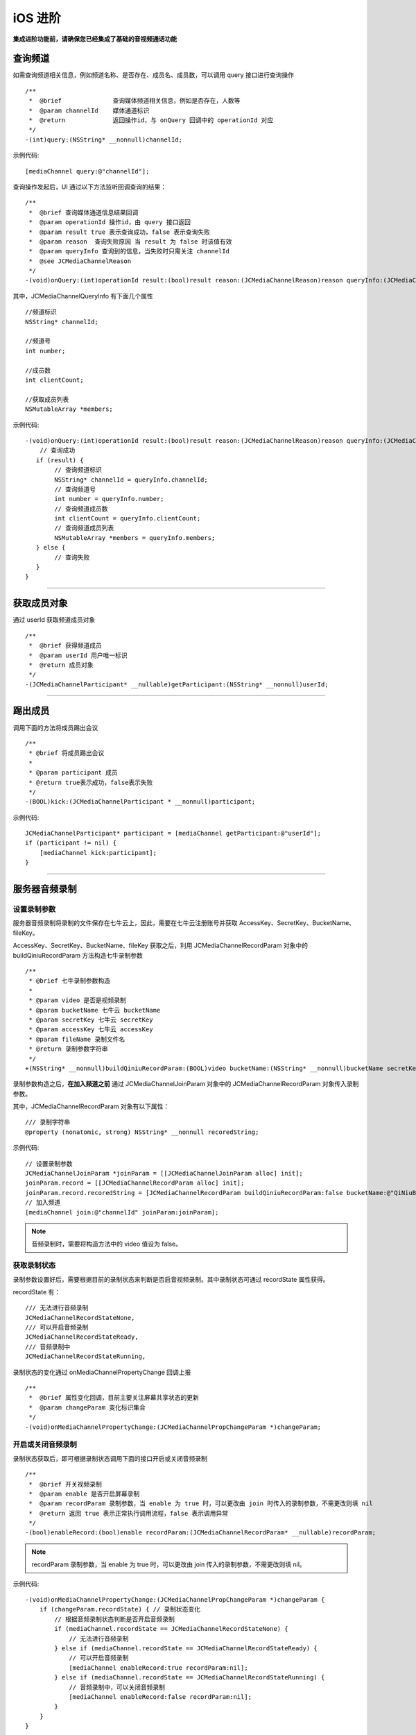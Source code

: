 iOS 进阶
=========================

.. highlight:: objective-c

**集成进阶功能前，请确保您已经集成了基础的音视频通话功能**

.. _查询频道(iOS):

查询频道
---------------------------

如需查询频道相关信息，例如频道名称、是否存在、成员名、成员数，可以调用 query 接口进行查询操作
::

    /**
     *  @brief              查询媒体频道相关信息，例如是否存在，人数等
     *  @param channelId    媒体通道标识
     *  @return             返回操作id，与 onQuery 回调中的 operationId 对应
     */
    -(int)query:(NSString* __nonnull)channelId;

示例代码::

    [mediaChannel query:@"channelId"];

查询操作发起后，UI 通过以下方法监听回调查询的结果：
::

    /**
     *  @brief 查询媒体通道信息结果回调
     *  @param operationId 操作id，由 query 接口返回
     *  @param result true 表示查询成功，false 表示查询失败
     *  @param reason  查询失败原因 当 result 为 false 时该值有效
     *  @param queryInfo 查询到的信息，当失败时只需关注 channelId
     *  @see JCMediaChannelReason
     */
    -(void)onQuery:(int)operationId result:(bool)result reason:(JCMediaChannelReason)reason queryInfo:(JCMediaChannelQueryInfo*)queryInfo;

其中，JCMediaChannelQueryInfo 有下面几个属性
::

    //频道标识
    NSString* channelId;

    //频道号
    int number;

    //成员数
    int clientCount;

    //获取成员列表
    NSMutableArray *members;

示例代码::

    -(void)onQuery:(int)operationId result:(bool)result reason:(JCMediaChannelReason)reason queryInfo:(JCMediaChannelQueryInfo *)queryInfo {
        // 查询成功
       if (result) {
            // 查询频道标识
            NSString* channelId = queryInfo.channelId;
            // 查询频道号
            int number = queryInfo.number;
            // 查询频道成员数
            int clientCount = queryInfo.clientCount;
            // 查询频道成员列表
            NSMutableArray *members = queryInfo.members;
       } else {
            // 查询失败
       }
    }


^^^^^^^^^^^^^^^^^^^^^^^^^^^

.. _获取成员(iOS):

获取成员对象
---------------------------

通过 userId 获取频道成员对象
::

    /**
     *  @brief 获得频道成员
     *  @param userId 用户唯一标识
     *  @return 成员对象
     */
    -(JCMediaChannelParticipant* __nullable)getParticipant:(NSString* __nonnull)userId;

^^^^^^^^^^^^^^^^^^^^^^^^^^^

.. _踢出成员(iOS):

踢出成员
---------------------------

调用下面的方法将成员踢出会议
::

    /**
     * @brief 将成员踢出会议
     *
     * @param participant 成员
     * @return true表示成功，false表示失败
     */
    -(BOOL)kick:(JCMediaChannelParticipant * __nonnull)participant;

示例代码::

    JCMediaChannelParticipant* participant = [mediaChannel getParticipant:@"userId"];
    if (participant != nil) {
        [mediaChannel kick:participant];
    }

^^^^^^^^^^^^^^^^^^^^^^^^^^^

.. _音视频录制(iOS):

服务器音频录制
----------------------

设置录制参数
>>>>>>>>>>>>>>>>>>>>>>>>>>>>>>

服务器音频录制将录制的文件保存在七牛云上，因此，需要在七牛云注册账号并获取 AccessKey、SecretKey、BucketName、fileKey。

AccessKey、SecretKey、BucketName、fileKey 获取之后，利用 JCMediaChannelRecordParam 对象中的 buildQiniuRecordParam 方法构造七牛录制参数

::

    /**
     * @brief 七牛录制参数构造
     *
     * @param video 是否是视频录制
     * @param bucketName 七牛云 bucketName
     * @param secretKey 七牛云 secretKey
     * @param accessKey 七牛云 accessKey
     * @param fileName 录制文件名
     * @return 录制参数字符串
     */
    +(NSString* __nonnull)buildQiniuRecordParam:(BOOL)video bucketName:(NSString* __nonnull)bucketName secretKey:(NSString* __nonnull)secretKey accessKey:(NSString* __nonnull)accessKey fileName:(NSString* __nonnull)fileName;


录制参数构造之后，**在加入频道之前** 通过 JCMediaChannelJoinParam 对象中的 JCMediaChannelRecordParam 对象传入录制参数。

其中，JCMediaChannelRecordParam 对象有以下属性：

::

    /// 录制字符串
    @property (nonatomic, strong) NSString* __nonnull recoredString;


示例代码::

    // 设置录制参数
    JCMediaChannelJoinParam *joinParam = [[JCMediaChannelJoinParam alloc] init];
    joinParam.record = [[JCMediaChannelRecordParam alloc] init];
    joinParam.record.recoredString = [JCMediaChannelRecordParam buildQiniuRecordParam:false bucketName:@"QiNiuBucketName" secretKey:@"QiNiuSecretKey" accessKey:@"QiNiuAccessKey" fileName:@"QiNiuFilename"];
    // 加入频道
    [mediaChannel join:@"channelId" joinParam:joinParam];

.. note:: 

       音频录制时，需要将构造方法中的 video 值设为 false。


获取录制状态
>>>>>>>>>>>>>>>>>>>>>>>>>>>>>>

录制参数设置好后，需要根据目前的录制状态来判断是否启音视频录制。其中录制状态可通过 recordState 属性获得。

recordState 有：
::

    /// 无法进行音频录制
    JCMediaChannelRecordStateNone,
    /// 可以开启音频录制
    JCMediaChannelRecordStateReady,
    /// 音频录制中
    JCMediaChannelRecordStateRunning,

录制状态的变化通过 onMediaChannelPropertyChange 回调上报
::

    /**
     *  @brief 属性变化回调，目前主要关注屏幕共享状态的更新
     *  @param changeParam 变化标识集合
     */
    -(void)onMediaChannelPropertyChange:(JCMediaChannelPropChangeParam *)changeParam;


开启或关闭音频录制
>>>>>>>>>>>>>>>>>>>>>>>>>>>>>>

录制状态获取后，即可根据录制状态调用下面的接口开启或关闭音频录制
::

    /**
     *  @brief 开关视频录制
     *  @param enable 是否开启屏幕录制
     *  @param recordParam 录制参数，当 enable 为 true 时，可以更改由 join 时传入的录制参数，不需更改则填 nil
     *  @return 返回 true 表示正常执行调用流程，false 表示调用异常
     */
    -(bool)enableRecord:(bool)enable recordParam:(JCMediaChannelRecordParam* __nullable)recordParam;

.. note::  
      
      recordParam 录制参数，当 enable 为 true 时，可以更改由 join 传入的录制参数，不需更改则填 nil。

示例代码::

    -(void)onMediaChannelPropertyChange:(JCMediaChannelPropChangeParam *)changeParam {
        if (changeParam.recordState) { // 录制状态变化
            // 根据音频录制状态判断是否开启音频录制
            if (mediaChannel.recordState == JCMediaChannelRecordStateNone) {
                // 无法进行音频录制
            } else if (mediaChannel.recordState == JCMediaChannelRecordStateReady) {
                // 可以开启音频录制
                [mediaChannel enableRecord:true recordParam:nil];
            } else if (mediaChannel.recordState == JCMediaChannelRecordStateRunning) {
                // 音频录制中，可以关闭音频录制
                [mediaChannel enableRecord:false recordParam:nil];
            }
        }
    }


^^^^^^^^^^^^^^^^^^^^^^^^^^^^^^^^

.. _发送消息(iOS):


发送消息
----------------------

如果想在频道中给其他成员发送消息，可以调用下面的接口
::

    /**
     * @brief 发送消息
     *
     * @param type 消息类型
     * @param content 消息内容，当 toUserId 不为 nil 时，content 不能大于 4k
     * @param toUserId 接收者id，null则发给频道所有人员
     * @return 返回 true 表示成功，false表示失败
     */
    -(bool)sendMessage:(NSString * __nonnull)type content:(NSString * __nonnull)content toUserId:(NSString * __nullable)toUserId;

其中，消息类型（type）为自定义类型。

示例代码::
    
    -(void)onJoin:(bool)result reason:(JCMediaChannelReason)reason channelId:(NSString*)channelId {
        // 发送给所有成员
        [mediaChannel sendMessage:@"text" content:@"content" toUserId:nil];
        // 发送给某个成员
        [mediaChannel sendMessage:@"text" content:@"content" toUserId:@"接收者id"];
    }


当频道中的其他成员收到消息时，会收到 onMessageReceive 回调
::

    /**
     * @brief 接收频道消息的回调
     *
     * @param type 消息类型
     * @param content 消息内容
     * @param fromUserId    消息发送成员的userId
     */
    -(void)onMessageReceive:(NSString *)type content:(NSString *)content fromUserId:(NSString *)fromUserId;

